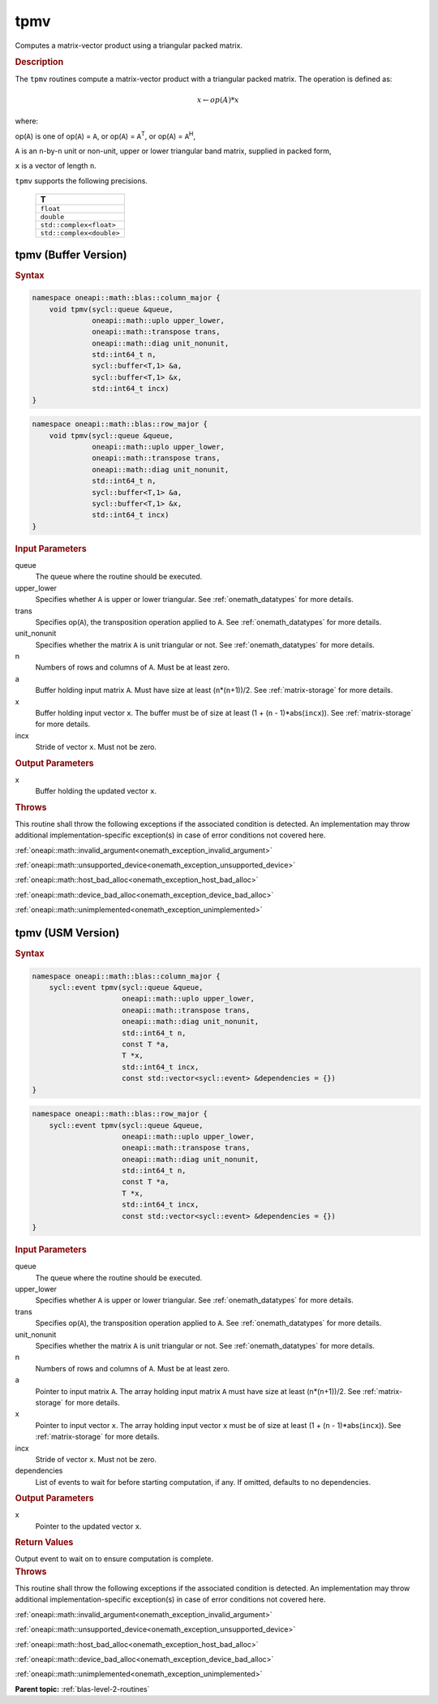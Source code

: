 .. SPDX-FileCopyrightText: 2019-2020 Intel Corporation
..
.. SPDX-License-Identifier: CC-BY-4.0

.. _onemath_blas_tpmv:

tpmv
====

Computes a matrix-vector product using a triangular packed matrix.

.. _onemath_blas_tpmv_description:

.. rubric:: Description

The ``tpmv`` routines compute a matrix-vector product with a triangular
packed matrix. The operation is defined as:

.. math::

      x \leftarrow op(A)*x

where:

op(``A``) is one of op(``A``) = ``A``, or op(``A``) =
``A``\ :sup:`T`, or op(``A``) = ``A``\ :sup:`H`,

``A`` is an ``n``-by-``n`` unit or non-unit, upper or lower
triangular band matrix, supplied in packed form,

``x`` is a vector of length ``n``.

``tpmv`` supports the following precisions.

   .. list-table:: 
      :header-rows: 1

      * -  T 
      * -  ``float`` 
      * -  ``double`` 
      * -  ``std::complex<float>`` 
      * -  ``std::complex<double>`` 

.. _onemath_blas_tpmv_buffer:

tpmv (Buffer Version)
---------------------

.. rubric:: Syntax

.. code-block:: cpp

   namespace oneapi::math::blas::column_major {
       void tpmv(sycl::queue &queue,
                 oneapi::math::uplo upper_lower,
                 oneapi::math::transpose trans,
                 oneapi::math::diag unit_nonunit,
                 std::int64_t n,
                 sycl::buffer<T,1> &a,
                 sycl::buffer<T,1> &x,
                 std::int64_t incx)
   }
.. code-block:: cpp

   namespace oneapi::math::blas::row_major {
       void tpmv(sycl::queue &queue,
                 oneapi::math::uplo upper_lower,
                 oneapi::math::transpose trans,
                 oneapi::math::diag unit_nonunit,
                 std::int64_t n,
                 sycl::buffer<T,1> &a,
                 sycl::buffer<T,1> &x,
                 std::int64_t incx)
   }

.. container:: section

   .. rubric:: Input Parameters

   queue
      The queue where the routine should be executed.

   upper_lower
      Specifies whether ``A`` is upper or lower triangular. See :ref:`onemath_datatypes` for more details.

   trans
      Specifies op(``A``), the transposition operation applied to ``A``. See :ref:`onemath_datatypes` for more details.

   unit_nonunit
      Specifies whether the matrix ``A`` is unit triangular or not. See :ref:`onemath_datatypes` for more details.

   n
      Numbers of rows and columns of ``A``. Must be at least zero.

   a
      Buffer holding input matrix ``A``. Must have size at least
      (``n``\ \*(``n``\ +1))/2. See :ref:`matrix-storage` for
      more details.

   x
      Buffer holding input vector ``x``. The buffer must be of size at
      least (1 + (``n`` - 1)*abs(``incx``)). See :ref:`matrix-storage` for
      more details.

   incx
      Stride of vector ``x``. Must not be zero.

.. container:: section

   .. rubric:: Output Parameters

   x
      Buffer holding the updated vector ``x``.

.. container:: section

   .. rubric:: Throws

   This routine shall throw the following exceptions if the associated condition is detected. An implementation may throw additional implementation-specific exception(s) in case of error conditions not covered here.

   :ref:`oneapi::math::invalid_argument<onemath_exception_invalid_argument>`
       
   
   :ref:`oneapi::math::unsupported_device<onemath_exception_unsupported_device>`
       

   :ref:`oneapi::math::host_bad_alloc<onemath_exception_host_bad_alloc>`
       

   :ref:`oneapi::math::device_bad_alloc<onemath_exception_device_bad_alloc>`
       

   :ref:`oneapi::math::unimplemented<onemath_exception_unimplemented>`
      

.. _onemath_blas_tpmv_usm:

tpmv (USM Version)
------------------
      
.. rubric:: Syntax

.. code-block:: cpp

   namespace oneapi::math::blas::column_major {
       sycl::event tpmv(sycl::queue &queue,
                        oneapi::math::uplo upper_lower,
                        oneapi::math::transpose trans,
                        oneapi::math::diag unit_nonunit,
                        std::int64_t n,
                        const T *a,
                        T *x,
                        std::int64_t incx,
                        const std::vector<sycl::event> &dependencies = {})
   }
.. code-block:: cpp

   namespace oneapi::math::blas::row_major {
       sycl::event tpmv(sycl::queue &queue,
                        oneapi::math::uplo upper_lower,
                        oneapi::math::transpose trans,
                        oneapi::math::diag unit_nonunit,
                        std::int64_t n,
                        const T *a,
                        T *x,
                        std::int64_t incx,
                        const std::vector<sycl::event> &dependencies = {})
   }

.. container:: section

   .. rubric:: Input Parameters

   queue
      The queue where the routine should be executed.

   upper_lower
      Specifies whether ``A`` is upper or lower triangular. See :ref:`onemath_datatypes` for more details.

   trans
      Specifies op(``A``), the transposition operation applied to
      ``A``. See :ref:`onemath_datatypes` for more details.

   unit_nonunit
      Specifies whether the matrix ``A`` is unit triangular or not. See :ref:`onemath_datatypes` for more details.

   n
      Numbers of rows and columns of ``A``. Must be at least zero.

   a
      Pointer to input matrix ``A``. The array holding input matrix
      ``A`` must have size at least (``n``\ \*(``n``\ +1))/2. See
      :ref:`matrix-storage` for
      more details.

   x
      Pointer to input vector ``x``. The array holding input vector
      ``x`` must be of size at least (1 + (``n`` - 1)*abs(``incx``)).
      See :ref:`matrix-storage` for
      more details.

   incx
      Stride of vector ``x``. Must not be zero.

   dependencies
      List of events to wait for before starting computation, if any.
      If omitted, defaults to no dependencies.

.. container:: section

   .. rubric:: Output Parameters

   x
      Pointer to the updated vector ``x``.

.. container:: section

   .. rubric:: Return Values

   Output event to wait on to ensure computation is complete.

.. container:: section

   .. rubric:: Throws

   This routine shall throw the following exceptions if the associated condition is detected. An implementation may throw additional implementation-specific exception(s) in case of error conditions not covered here.

   :ref:`oneapi::math::invalid_argument<onemath_exception_invalid_argument>`
       
       
   
   :ref:`oneapi::math::unsupported_device<onemath_exception_unsupported_device>`
       

   :ref:`oneapi::math::host_bad_alloc<onemath_exception_host_bad_alloc>`
       

   :ref:`oneapi::math::device_bad_alloc<onemath_exception_device_bad_alloc>`
       

   :ref:`oneapi::math::unimplemented<onemath_exception_unimplemented>`
      

   **Parent topic:** :ref:`blas-level-2-routines`
